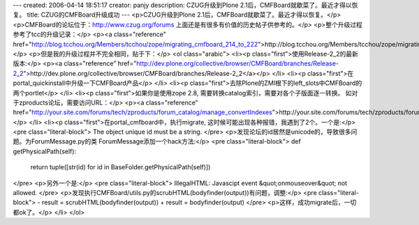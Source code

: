 ---
created: 2006-04-14 18:51:17
creator: panjy
description: CZUG升级到Plone 2.1后，CMFBoard就歇菜了。最近才得以恢复。
title: CZUG的CMFBoard升级成功
---
<p>CZUG升级到Plone 2.1后，CMFBoard就歇菜了。最近才得以恢复。</p>
<p>CMFBoard的论坛位于：http://www.czug.org/forums
上面还是有很多有价值的历史帖子供参考的。</p>
<p>整个升级过程参考了tcc的升级记录：</p>
<p><a class="reference" href="http://blog.tcchou.org/Members/tcchou/zope/migrating_cmfboard_214_to_222">http://blog.tcchou.org/Members/tcchou/zope/migrating_cmfboard_214_to_222</a></p>
<p>但是我的升级过程并不完全相同，贴于下：</p>
<ol class="arabic">
<li><p class="first">使用Release-2_2的最新版本:</p>
<p><a class="reference" href="http://dev.plone.org/collective/browser/CMFBoard/branches/Release-2_2">http://dev.plone.org/collective/browser/CMFBoard/branches/Release-2_2</a></p>
</li>
<li><p class="first">在portal_quickinstall中升级一下CMFBoard产品</p>
</li>
<li><p class="first">去除Plone的ZMI根下的left_slots中CMFBoard的两个portlet</p>
</li>
<li><p class="first">如果你是使用zope 2.8, 需要转换catalog索引，需要对各个子版面逐一转换。 如对于zproducts论坛，需要访问URL：</p>
<p><a class="reference" href="http://your.site.com/forums/tech/zproducts/forum_catalog/manage_convertIndexes">http://your.site.com/forums/tech/zproducts/forum_catalog/manage_convertIndexes</a></p>
</li>
<li><p class="first">在portal_cmfboard中，执行migrate, 这时候可能出现各种报错，我遇到了2个。一个是:</p>
<pre class="literal-block">
The object unique id must be a string.
</pre>
<p>发现论坛的id居然是unicode的，导致很多问题。为ForumMessage.py的类 ForumMessage添加一个hack方法:</p>
<pre class="literal-block">
def getPhysicalPath(self):
    return tuple([str(id) for id in BaseFolder.getPhysicalPath(self)])
</pre>
<p>另外一个是:</p>
<pre class="literal-block">
IllegalHTML: Javascipt event &quot;onmouseover&quot; not allowed.
</pre>
<p>发现执行CMFBoard/utils.py的scrubHTML(bodyfinder(output))有问题，调整:</p>
<pre class="literal-block">
-  result = scrubHTML(bodyfinder(output))
+  result = bodyfinder(output)
</pre>
<p>这样，成功migrate后，一切都ok了。</p>
</li>
</ol>
